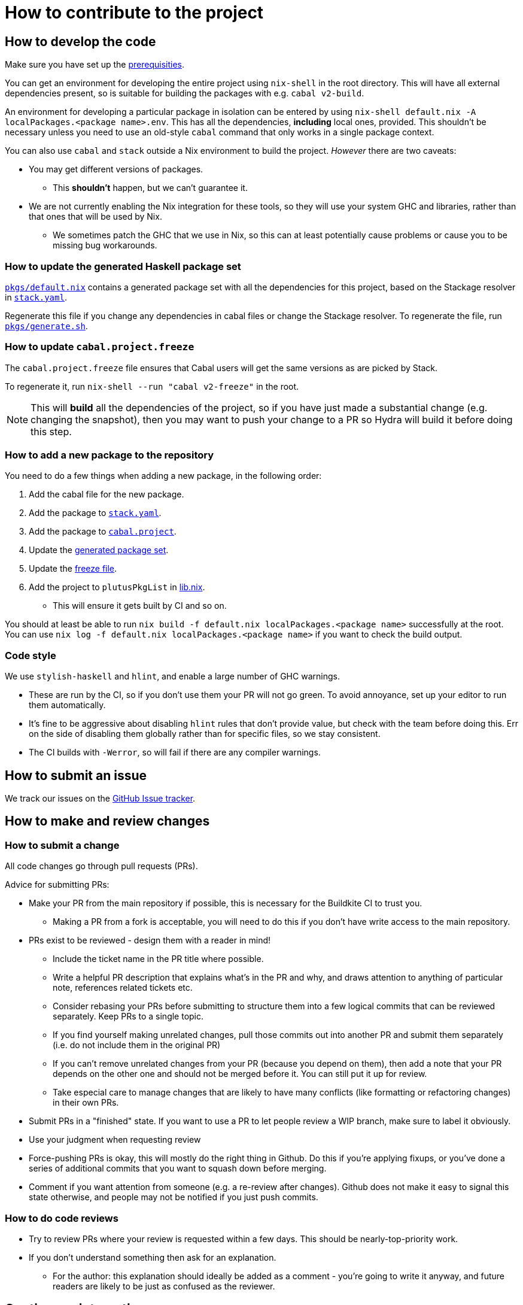 = How to contribute to the project

== How to develop the code

Make sure you have set up the link:./README{outfilesuffix}#prerequisites[prerequisities].

You can get an environment for developing the entire project using
`nix-shell` in the root directory. This will have all external
dependencies present, so is suitable for building the packages with
e.g. `cabal v2-build`.

An environment for developing a particular package in isolation can be
entered by using `nix-shell default.nix -A localPackages.<package name>.env`. 
This has all the dependencies, *including* local ones, provided. 
This shouldn’t be necessary unless you need to use an old-style
`cabal` command that only works in a single package context.

You can also use `cabal` and `stack` outside a Nix environment to build
the project. _However_ there are two caveats:

* You may get different
versions of packages. 
** This *shouldn't* happen, but we can't guarantee it.
* We are not currently enabling the Nix integration for these tools, so
they will use your system GHC and libraries, rather than that ones that
will be used by Nix.
** We sometimes patch the GHC that we use in Nix, so
this can at least potentially cause problems or cause you to be missing
bug workarounds.

[[update-generated]]
=== How to update the generated Haskell package set

link:./pkgs/default.nix[`pkgs/default.nix`] contains a generated package set with all the
dependencies for this project, based on the Stackage resolver in link:./stack.yaml[`stack.yaml`].

Regenerate this file if you change any dependencies in cabal files
or change the Stackage resolver. To regenerate the file, run link:./pkgs/generate.sh[`pkgs/generate.sh`].

[[update-freeze]]
=== How to update `cabal.project.freeze`

The `cabal.project.freeze` file ensures that Cabal users will get the same versions as 
are picked by Stack. 

To regenerate it, run `nix-shell --run "cabal v2-freeze"` in the root.

NOTE: This will *build* all the dependencies of the project, so if you have just made a substantial change
(e.g. changing the snapshot), then you may want to push your change to a PR so Hydra will
build it before doing this step.

=== How to add a new package to the repository

You need to do a few things when adding a new package, in the following
order:

. Add the cabal file for the new package.
. Add the package to link:stack.yaml[`stack.yaml`].
. Add the package to link:cabal.project[`cabal.project`].
. Update the xref:update-generated[generated package set].
. Update the xref:update-freeze[freeze file].
. Add the project to `plutusPkgList` in link:./lib.nix[lib.nix].
* This will ensure it gets built by CI and so on.

You should at least be able to run
`nix build -f default.nix localPackages.<package name>` successfully at
the root. You can use
`nix log -f default.nix localPackages.<package name>` if you want to
check the build output.

=== Code style

We use `stylish-haskell` and `hlint`, and enable a large number of GHC
warnings.

* These are run by the CI, so if you don’t use them your PR will not go
green. To avoid annoyance, set up your editor to run them automatically.
* It’s fine to be aggressive about disabling `hlint` rules that don’t
provide value, but check with the team before doing this. Err on the
side of disabling them globally rather than for specific files, so we
stay consistent.
* The CI builds with `-Werror`, so will fail if there are any compiler
warnings.

== How to submit an issue

We track our issues on the
https://github.com/input-output-hk/plutus/issues[GitHub Issue tracker].

== How to make and review changes

=== How to submit a change

All code changes go through pull requests (PRs).

.Advice for submitting PRs:
* Make your PR from the main repository if possible, this is necessary
for the Buildkite CI to trust you.
** Making a PR from a fork is acceptable, you will need to do this if
you don’t have write access to the main repository.
* PRs exist to be reviewed - design them with a reader in mind!
** Include the ticket name in the PR title where possible.
** Write a helpful PR description that explains what’s in the PR and
why, and draws attention to anything of particular note, references
related tickets etc.
** Consider rebasing your PRs before submitting to structure them into a
few logical commits that can be reviewed separately. Keep PRs to a
single topic.
** If you find yourself making unrelated changes, pull those commits out
into another PR and submit them separately (i.e. do not include them in
the original PR)
** If you can’t remove unrelated changes from your PR (because you
depend on them), then add a note that your PR depends on the other one
and should not be merged before it. You can still put it up for review.
** Take especial care to manage changes that are likely to have many
conflicts (like formatting or refactoring changes) in their own PRs.
* Submit PRs in a "finished" state. If you want to use a PR to let
people review a WIP branch, make sure to label it obviously.
* Use your judgment when requesting review
* Force-pushing PRs is okay, this will mostly do the right thing in
Github. Do this if you’re applying fixups, or you’ve done a series of
additional commits that you want to squash down before merging.
* Comment if you want attention from someone (e.g. a re-review after
changes). Github does not make it easy to signal this state otherwise,
and people may not be notified if you just push commits.

=== How to do code reviews

* Try to review PRs where your review is requested within a few days.
This should be nearly-top-priority work.
* If you don’t understand something then ask for an explanation.
** For the author: this explanation should ideally be added as a comment - you’re
going to write it anyway, and future readers are likely to be
just as confused as the reviewer.

== Continuous integration

We have two pieces of CI at the moment: some tests are run using Nix on
Hydra, and some are run on Buildkite.

All the Haskell packages will be built and tested, as well as the tests in link:./default.nix[`default.nix`].

The CI will report statuses on your PRs with links to the logs in case of
failure. Pull requests cannot be merged without the CI going green.

.Troubleshooting CI
* Because the CI is not necessarily run on
the merge commit that is created when the PR is merged, it is possible
that merging a green PR can result in the CI being broken on master.
This shouldn’t happen frequently, but be aware that it’s possible.
* You can check on the status of your PR on Hydra _before_ it has finished
by going to the https://hydra.iohk.io/project/Cardano[Hydra project page] and searching
for `plutus-pr-<PR number>`.
